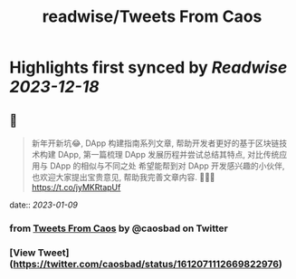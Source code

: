 :PROPERTIES:
:title: readwise/Tweets From Caos
:END:

:PROPERTIES:
:author: [[caosbad on Twitter]]
:full-title: "Tweets From Caos"
:category: [[tweets]]
:url: https://twitter.com/caosbad
:image-url: https://pbs.twimg.com/profile_images/1055361217588473856/LUjMt3kO.jpg
:END:

* Highlights first synced by [[Readwise]] [[2023-12-18]]
** 📌
#+BEGIN_QUOTE
新年开新坑😂, DApp 构建指南系列文章, 帮助开发者更好的基于区块链技术构建 DApp, 第一篇梳理 DApp 发展历程并尝试总结其特点, 对比传统应用与 DApp 的相似与不同之处
希望能帮到对 DApp 开发感兴趣的小伙伴, 也欢迎大家提出宝贵意见, 帮助我完善文章内容. 🙏🙏🙏
https://t.co/jyMKRtapUf 
#+END_QUOTE
    date:: [[2023-01-09]]
*** from _Tweets From Caos_ by @caosbad on Twitter
*** [View Tweet](https://twitter.com/caosbad/status/1612071112669822976)